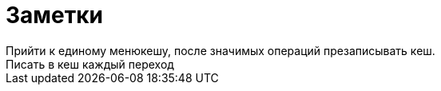 = Заметки
Прийти к единому менюкешу, после значимых операций презаписывать кеш.
Писать в кеш каждый переход
